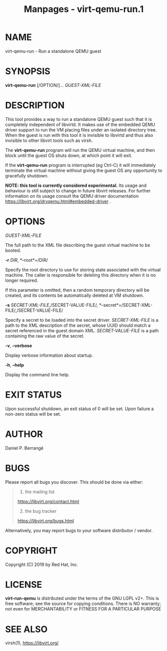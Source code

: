 #+TITLE: Manpages - virt-qemu-run.1
* NAME
virt-qemu-run - Run a standalone QEMU guest

* SYNOPSIS
*virt-qemu-run* [/OPTION/]... /GUEST-XML-FILE/

* DESCRIPTION
This tool provides a way to run a standalone QEMU guest such that it is
completely independent of libvirtd. It makes use of the embedded QEMU
driver support to run the VM placing files under an isolated directory
tree. When the guest is run with this tool it is invisible to libvirtd
and thus also invisible to other libvirt tools such as virsh.

The *virt-qemu-run* program will run the QEMU virtual machine, and then
block until the guest OS shuts down, at which point it will exit.

If the *virt-qemu-run* program is interrupted (eg Ctrl-C) it will
immediately terminate the virtual machine without giving the guest OS
any opportunity to gracefully shutdown.

*NOTE: this tool is currently considered experimental.* Its usage and
behaviour is still subject to change in future libvirt releases. For
further information on its usage consult the QEMU driver documentation
<https://libvirt.org/drvqemu.html#embedded-driver> .

* OPTIONS
/GUEST-XML-FILE/

The full path to the XML file describing the guest virtual machine to be
booted.

*-r* /DIR/, *--root*=/DIR/

Specify the root directory to use for storing state associated with the
virtual machine. The caller is responsible for deleting this directory
when it is no longer required.

If this parameter is omitted, then a random temporary directory will be
created, and its contents be automatically deleted at VM shutdown.

*-s* /SECRET-XML-FILE/,/SECRET-VALUE-FILE/,
*--secret*=/SECRET-XML-FILE/,/SECRET-VALUE-FILE/

Specify a secret to be loaded into the secret driver. /SECRET-XML-FILE/
is a path to the XML description of the secret, whose UUID should match
a secret referenced in the guest domain XML. /SECRET-VALUE-FILE/ is a
path containing the raw value of the secret.

*-v*, *--verbose*

Display verbose information about startup.

*-h*, *--help*

Display the command line help.

* EXIT STATUS
Upon successful shutdown, an exit status of 0 will be set. Upon failure
a non-zero status will be set.

* AUTHOR
Daniel P. Berrangé

* BUGS
Please report all bugs you discover. This should be done via either:

#+begin_quote
1. the mailing list

<https://libvirt.org/contact.html>

2. [@2] the bug tracker

<https://libvirt.org/bugs.html>

#+end_quote

Alternatively, you may report bugs to your software distributor /
vendor.

* COPYRIGHT
Copyright (C) 2019 by Red Hat, Inc.

* LICENSE
*virt-run-qemu* is distributed under the terms of the GNU LGPL v2+. This
is free software; see the source for copying conditions. There is NO
warranty; not even for MERCHANTABILITY or FITNESS FOR A PARTICULAR
PURPOSE

* SEE ALSO
virsh(1), <https://libvirt.org/>
